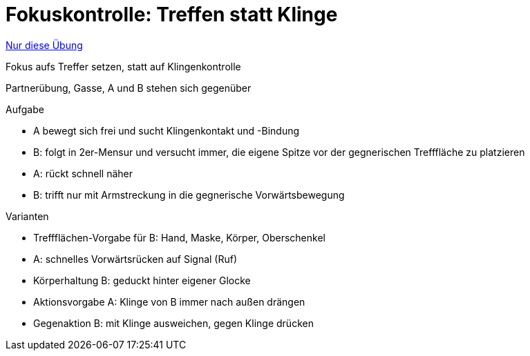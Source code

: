= Fokuskontrolle: Treffen statt Klinge
:keywords: uebung
:uebung-group: Partnerübungen (taktisch)

ifndef::ownpage[]

xref:page$practices/taktiktraining/partneruebung/fokuskontrolle-treffflaeche.adoc[Nur diese Übung]

endif::[]

Fokus aufs Treffer setzen, statt auf Klingenkontrolle

Partnerübung, Gasse, A und B stehen sich gegenüber

.Aufgabe
* A bewegt sich frei und sucht Klingenkontakt und -Bindung
* B: folgt in 2er-Mensur und versucht immer, die eigene Spitze vor der gegnerischen Trefffläche zu platzieren
* A: rückt schnell näher
* B: trifft nur mit Armstreckung in die gegnerische Vorwärtsbewegung

//-

.Varianten
* Treffflächen-Vorgabe für B: Hand, Maske, Körper, Oberschenkel
* A: schnelles Vorwärtsrücken auf Signal (Ruf)
* Körperhaltung B: geduckt hinter eigener Glocke
* Aktionsvorgabe A: Klinge von B immer nach außen drängen
* Gegenaktion B: mit Klinge ausweichen, gegen Klinge drücken